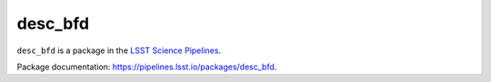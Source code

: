 ########
desc_bfd
########

``desc_bfd`` is a package in the `LSST Science Pipelines <https://pipelines.lsst.io>`_.

.. Add a brief (few sentence) description of what this package provides.

Package documentation: https://pipelines.lsst.io/packages/desc_bfd.
